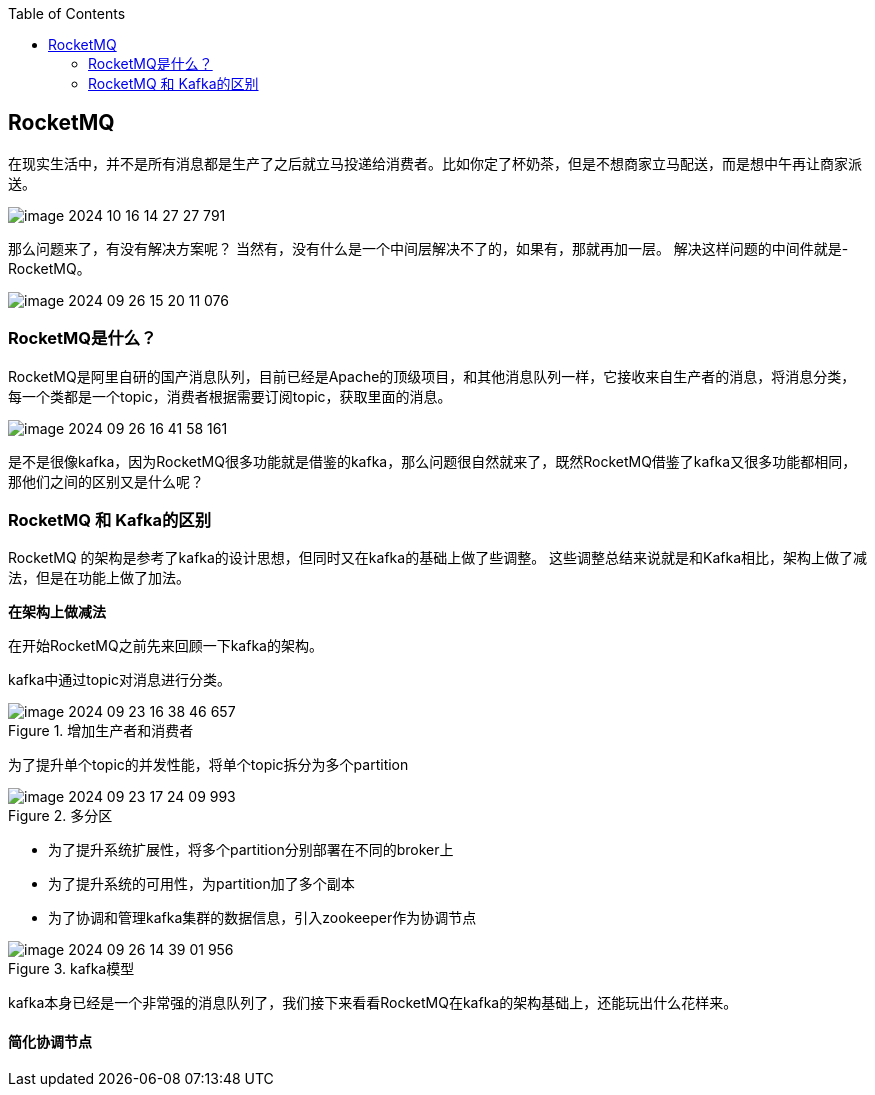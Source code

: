 :toc:

// 保证所有的目录层级都可以正常显示图片
:path: MQ/
:imagesdir: ../image/

// 只有book调用的时候才会走到这里
ifdef::rootpath[]
:imagesdir: {rootpath}{path}{imagesdir}
endif::rootpath[]

== RocketMQ

在现实生活中，并不是所有消息都是生产了之后就立马投递给消费者。比如你定了杯奶茶，但是不想商家立马配送，而是想中午再让商家派送。

image::mq/image-2024-10-16-14-27-27-791.png[]

那么问题来了，有没有解决方案呢？
当然有，没有什么是一个中间层解决不了的，如果有，那就再加一层。
解决这样问题的中间件就是-RocketMQ。

image::mq/image-2024-09-26-15-20-11-076.png[]

=== RocketMQ是什么？

RocketMQ是阿里自研的国产消息队列，目前已经是Apache的顶级项目，和其他消息队列一样，它接收来自生产者的消息，将消息分类，每一个类都是一个topic，消费者根据需要订阅topic，获取里面的消息。

image::mq/image-2024-09-26-16-41-58-161.png[]

是不是很像kafka，因为RocketMQ很多功能就是借鉴的kafka，那么问题很自然就来了，既然RocketMQ借鉴了kafka又很多功能都相同，那他们之间的区别又是什么呢？

=== RocketMQ 和 Kafka的区别

RocketMQ 的架构是参考了kafka的设计思想，但同时又在kafka的基础上做了些调整。
这些调整总结来说就是和Kafka相比，架构上做了减法，但是在功能上做了加法。

*在架构上做减法*

在开始RocketMQ之前先来回顾一下kafka的架构。

kafka中通过topic对消息进行分类。

.增加生产者和消费者
image::mq/image-2024-09-23-16-38-46-657.png[]

为了提升单个topic的并发性能，将单个topic拆分为多个partition

.多分区
image::mq/image-2024-09-23-17-24-09-993.png[]

- 为了提升系统扩展性，将多个partition分别部署在不同的broker上
- 为了提升系统的可用性，为partition加了多个副本
- 为了协调和管理kafka集群的数据信息，引入zookeeper作为协调节点

.kafka模型
image::mq/image-2024-09-26-14-39-01-956.png[]

kafka本身已经是一个非常强的消息队列了，我们接下来看看RocketMQ在kafka的架构基础上，还能玩出什么花样来。

==== 简化协调节点

















